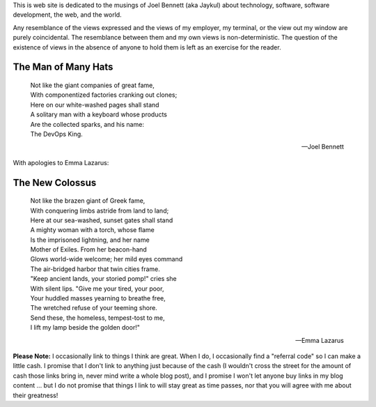 .. title: About Huddled Masses
.. slug: about-huddled-masses
.. date: 2014-07-25 01:02:18 UTC-04:00
.. tags: Site News
.. link: 
.. description: What this site is about
.. type: text

This is web site is dedicated to the musings of Joel Bennett (aka Jaykul) about technology, software, software development, the web, and the world.

Any resemblance of the views expressed and the views of my employer, my terminal, or the view out my window are purely coincidental. The resemblance between them and my own views is non-deterministic. The question of the existence of views in the absence of anyone to hold them is left as an exercise for the reader.


The Man of Many Hats  
--------------------  

    | Not like the giant companies of great fame,
    | With componentized factories cranking out clones;
    | Here on our white-washed pages shall stand
    | A solitary man with a keyboard whose products
    | Are the collected sparks, and his name:
    | The DevOps King.
    
    -- Joel Bennett

With apologies to Emma Lazarus:

The New Colossus
----------------

    | Not like the brazen giant of Greek fame,
    | With conquering limbs astride from land to land;
    | Here at our sea-washed, sunset gates shall stand
    | A mighty woman with a torch, whose flame
    | Is the imprisoned lightning, and her name
    | Mother of Exiles. From her beacon-hand
    | Glows world-wide welcome; her mild eyes command
    | The air-bridged harbor that twin cities frame.
    | "Keep ancient lands, your storied pomp!" cries she
    | With silent lips. "Give me your tired, your poor,
    | Your huddled masses yearning to breathe free,
    | The wretched refuse of your teeming shore.
    | Send these, the homeless, tempest-tost to me,
    | I lift my lamp beside the golden door!"

    -- Emma Lazarus


**Please Note:** I occasionally link to things I think are great. When I do, I occasionally find a "referral code" so I can make a little cash. I promise that I don't link to anything just because of the cash (I wouldn't cross the street for the amount of cash those links bring in, never mind write a whole blog post), and I promise I won't let anyone buy links in my blog content ... but I do not promise that things I link to will stay great as time passes, nor that you will agree with me about their greatness!